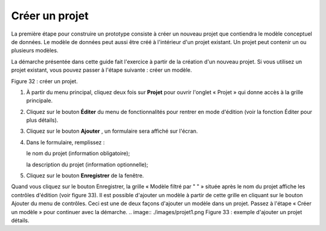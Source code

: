 Créer un projet
===============

La première étape pour construire un prototype consiste à créer un nouveau projet que contiendra le modèle conceptuel de données. Le modèle de données peut aussi être créé à l'intérieur d'un projet existant. Un projet peut contenir un ou plusieurs modèles.

La démarche présentée dans cette guide fait l'exercice à partir de la création d'un nouveau projet. Si vous utilisez un projet existant, vous pouvez passer à l'étape suivante : créer un modèle.

.. image:: ./images/projet.png

Figure 32 : créer un projet.

1. À partir du menu principal, cliquez deux fois sur **Projet** pour ouvrir l'onglet « Projet » qui donne accès à la grille principale.
2. Cliquez sur le bouton **Éditer** du menu de fonctionnalités pour rentrer en mode d'édition (voir la fonction Éditer pour plus détails).
3. Cliquez sur le bouton **Ajouter** , un formulaire sera affiché sur l'écran.
4. Dans le formulaire, remplissez :

   le nom du projet (information obligatoire);

   la description du projet (information optionnelle);
5. Cliquez sur le bouton **Enregistrer** de la fenêtre.


Quand vous cliquez sur le bouton Enregistrer, la grille « Modèle filtré par " " » située après le nom du projet affiche les contrôles d'édition (voir figure 33). Il est possible d'ajouter un modèle à partir de cette grille en cliquant sur le bouton Ajouter du menu de contrôles. Ceci est une de deux façons d'ajouter un modèle dans un projet. Passez à l'étape « Créer un modèle » pour continuer avec la démarche.
.. image:: ./images/projet1.png
Figure 33 : exemple d'ajouter un projet détails.
